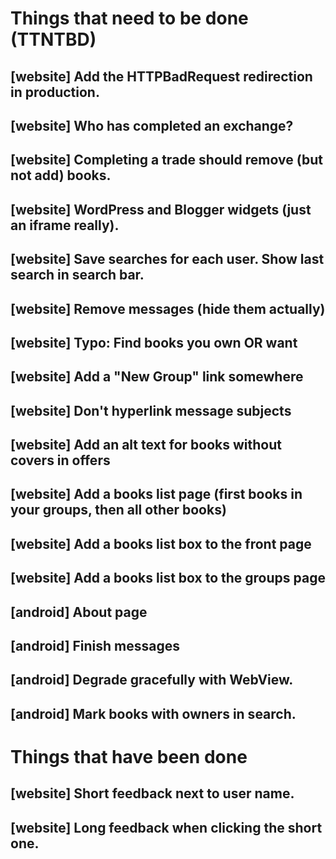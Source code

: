 * Things that need to be done (TTNTBD)
** [website] Add the HTTPBadRequest redirection in production.
** [website] Who has completed an exchange?
** [website] Completing a trade should remove (but not add) books.
** [website] WordPress and Blogger widgets (just an iframe really).
** [website] Save searches for each user.  Show last search in search bar.
** [website] Remove messages (hide them actually)
** [website] Typo: Find books you own OR want
** [website] Add a "New Group" link somewhere
** [website] Don't hyperlink message subjects
** [website] Add an alt text for books without covers in offers
** [website] Add a books list page (first books in your groups, then all other books)
** [website] Add a books list box to the front page
** [website] Add a books list box to the groups page
** [android] About page
** [android] Finish messages
** [android] Degrade gracefully with WebView.
** [android] Mark books with owners in search.
* Things that have been done
** [website] Short feedback next to user name.
** [website] Long feedback when clicking the short one.
